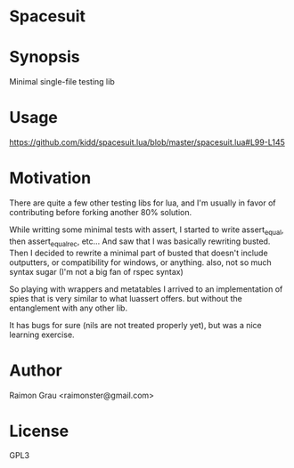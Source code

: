 * Spacesuit
* Synopsis
  Minimal single-file testing lib
* Usage
  https://github.com/kidd/spacesuit.lua/blob/master/spacesuit.lua#L99-L145
* Motivation
  There are quite a few other testing libs for lua, and I'm usually in
  favor of contributing before forking another 80% solution.

  While writting some minimal tests with assert, I started to write
  assert_equal, then assert_equal_rec, etc... And saw that I was
  basically rewriting busted. Then I decided to rewrite a minimal part
  of busted that doesn't include outputters, or compatibility for
  windows, or anything. also, not so much syntax sugar (I'm not a big
  fan of rspec syntax)

  So playing with wrappers and metatables I arrived to an
  implementation of spies that is very similar to what luassert
  offers. but without the entanglement with any other lib.

  It has bugs for sure (nils are not treated properly yet), but was a
  nice learning exercise.

* Author
  Raimon Grau <raimonster@gmail.com>
* License
  GPL3
